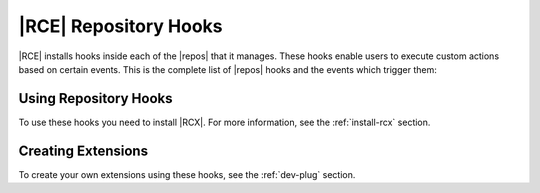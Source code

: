 .. _repo-hooks:

|RCE| Repository Hooks
======================

|RCE| installs hooks inside each of the |repos| that it manages. These
hooks enable users to execute custom actions based on certain events.
This is the complete list of |repos| hooks and the events which trigger them:

.. rst-class:: dl-horizontal

    \--CREATE_REPO_HOOK
        Any time a |repo| is created.

    \--CREATE_REPO_GROUP_HOOK
        Any time a |repo| group is created.

    \--CREATE_USER_HOOK
        Any time a user is created.

    \--DELETE_REPO_HOOK
        Any time a |repo| is created.

    \--DELETE_USER_HOOK
        Any time a user is deleted.

    \--PRE_CREATE_USER_HOOK
        Any time a user is created but before the action is executed by |RCE|.

    \--PRE_PULL
        Any pull from a |repo| but before the action is executed by |RCE|.

    \--PRE_PUSH
        Any push to a |repo| but before the action is executed by |RCE|.

    \--POST_PUSH
        After any push to a |repo|.

    \--PUSH_HOOK
        Any push to a |repo|, including editing tags or branches.
        Commits via API actions that update references are also counted.

    \--PULL_HOOK
        Any pull from a Repository.

Using Repository Hooks
----------------------

To use these hooks you need to install |RCX|. For more information, see the
:ref:`install-rcx` section.

Creating Extensions
-------------------

To create your own extensions using these hooks, see the :ref:`dev-plug`
section.
